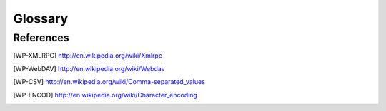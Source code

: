 Glossary
########

.. glossary::
   :sorted:

   Actions
      An *action* is a function which is triggered by a user intervention.
      *Actions* are called from activating menu items or pushing buttons.
      Actions often provide :term:`wizards`.

   Board
      The *board* is a type of :term:`views` able to handle other views. This
      view type is not documented or not used for now.

   Character Encoding
      See [WP-ENCOD]_

   CSV
      File format for Comma Separated Values. See [WP-CSV]_

   Data
      *Data* means information content produced by users.


   Dialog
      A *dialog* is a :term:`popup` window, which overlays other windows and
      request user interaction. *Dialogs* are used to set up special
      :term:`actions`.

   Fields
      *Fields* are attributes of a *data object*. *Fields* are
      represented as table fields in relational databases.

   Form View
      The *form* is a mode of :term:`views`, which displays single
      :term:`records` of data.

   Form
      The *form* is the general type of :term:`views` used in Tryton. The
      *form* provides several modes for presenting :term:`data`:

      * :term:`Form View`
      * :term:`Tree View`
      * :term:`Graph View`

   Graph View
      *Graph view* is a mode of :term:`views` to show sets of data in a
      diagram. *Graph views* can be pie-charts or bar-charts.

   Main Frame
      The *main frame* is a huge part arranged in the center of the
      :term:`Tryton client`. *Using the Tryton client* means mainly using the
      *main frame* part. It contains :term:`tabs` to organize and to show
      different :term:`views`.

   Model
      A *model* describes how data is represented and accessed. Models
      formally define records and relationships for a certain domain
      of interest.

   Modules
      *Modules* are enclosed file packages for the :term:`Tryton server`. A
      *Module* defines the :term:`Model`, the presentation of the
      information (:term:`views`), functions, :term:`actions` and default
      presets. Additionally *modules* may provide standardized data like ISO
      names for countries. *Modules* in Tryton are build up generically. That
      is, they are constructed as simple as possible to provide the
      desired functionality.

   Plugins
      A *plugin* is an add-on module for the :term:`Tryton client`.

   Popup
      A small window which pops up the main window.

   Records
      A *record* is a singular dataset in a :term:`Model`. *Records* are
      represented as lines or *records* in a relational database table.

   Tabs
      *Tabs* are :term:`widgets` to arrange different contents side by side.
      They are used to switch quickly between different domains of interest.
      Tryton uses *tabs* in two layer:

      * A tabbed :term:`Main Frame`.
      * Tabs inside :term:`Views`.

      The main frame consists of *tabs* that embed the main menu and all views
      to an appropriate :term:`model`. The other type of *tabs* is used
      inside of :term:`views` to split them into visual domains of the same
      model. These *tabs* are used for structuring contents of one model to
      different sub headings.

   Three-Tiers
      A *three-tiers* application framework like Tryton, is build up of three
      different software components:

      1. The storage or data tier.
      2. The logic or application tier.
      3. The presentation tier.

      The storage tier in the Tryton framework is provided by the PostgreSQL
      database engine. The application logic tier is provided by
      :term:`Tryton server` and its :term:`modules`. The presentation tier is
      mainly provided by the :term:`Tryton client`. In a *three tiers*
      framework, the presentation tier (client) never connects directly to the
      storage tier. All communication is controlled by the application tier.

   Tree View
      *Tree view* is a mode of :term:`views` showing sets of :term:`data`.
      *Tree views* can be flat lists or tables as well as tree-like nested
      lists.

   Tryton Server
      The *Tryton server* is the application or logic tier in the
      :term:`three-tiers` application platform *Tryton*. The *Tryton server*
      connects the underlying application logic of the different
      :term:`modules` with corresponding database records. The
      *Tryton server* provides different interfaces to present the
      generated information:

      * :term:`Tryton client`: (graphical user interface GUI)
      * XMLRPC see [WP-XMLRPC]_
      * WebDAV see [WP-WebDAV]_
      * OpenOffice

   Tryton Client
      The *Tryton client* application is the graphical user interface (GUI)
      of the :term:`Tryton server`.

   Views
      A *view* is the visual presentation of :term:`data`.
      *Views* resides inside :term:`tabs` in the :term:`main frame` of the
      :term:`Tryton client`. There are two general types of *views* in Tryton:

      1. :term:`Form`
      2. :term:`Board`

      Each of the view types has different modes to show data. *Views*
      are built of several :term:`widgets` and provide often additional
      :term:`actions`. It is also possible to present the same data in
      different view modes alternately.

   Widgets
      A *Widget* is a visual element of a graphical user interface (GUI). Some
      *Widgets* solely show informations, others allow manipulation from user
      side. Example *Widgets* are buttons, check-boxes, entry-boxes, selection
      lists, tables, lists, trees, ...

   Wizards
      *Wizards* define stateful sequences of interaction to proceed
      complex :term:`actions`. A *wizard* divides the complexity of some actions
      into several user guided steps.

References
**********

.. [WP-XMLRPC] http://en.wikipedia.org/wiki/Xmlrpc

.. [WP-WebDAV] http://en.wikipedia.org/wiki/Webdav

.. [WP-CSV] http://en.wikipedia.org/wiki/Comma-separated_values
.. [WP-ENCOD] http://en.wikipedia.org/wiki/Character_encoding


